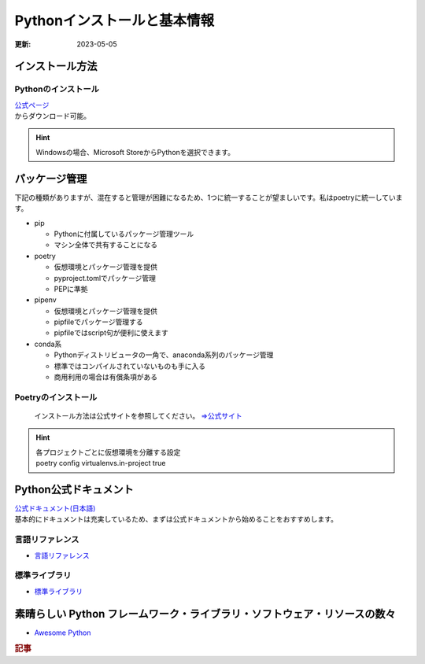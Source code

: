 **************************************
Pythonインストールと基本情報
**************************************
:更新: 2023-05-05

インストール方法
===================

Pythonのインストール
-----------------------
| `公式ページ <https://www.python.org/>`_ 
| からダウンロード可能。

.. hint:: Windowsの場合、Microsoft StoreからPythonを選択できます。

パッケージ管理
===================
下記の種類がありますが、混在すると管理が困難になるため、1つに統一することが望ましいです。私はpoetryに統一しています。

* pip

  * Pythonに付属しているパッケージ管理ツール
  * マシン全体で共有することになる
  
* poetry
  
  * 仮想環境とパッケージ管理を提供
  * pyproject.tomlでパッケージ管理
  * PEPに準拠

* pipenv

  * 仮想環境とパッケージ管理を提供
  * pipfileでパッケージ管理する
  * pipfileではscript句が便利に使えます

* conda系
  
  * Pythonディストリビュータの一角で、anaconda系列のパッケージ管理
  * 標準ではコンパイルされていないものも手に入る
  * 商用利用の場合は有償条項がある

Poetryのインストール
----------------------------
  インストール方法は公式サイトを参照してください。  `⇒公式サイト <https://python-poetry.org/>`_ 

.. hint:: 
  | 各プロジェクトごとに仮想環境を分離する設定
  | poetry config virtualenvs.in-project true


Python公式ドキュメント
===============================

| `公式ドキュメント(日本語) <https://docs.python.org/ja/3/>`_ 
| 基本的にドキュメントは充実しているため、まずは公式ドキュメントから始めることをおすすめします。

言語リファレンス
------------------------

* `言語リファレンス <https://docs.python.org/ja/3/reference/index.html>`_ 

標準ライブラリ
------------------------

* `標準ライブラリ <https://docs.python.org/ja/3/library/index.html>`_ 

素晴らしい Python フレームワーク・ライブラリ・ソフトウェア・リソースの数々
=============================================================================
* `Awesome Python <https://qiita.com/hatai/items/34c91d4ee0b54bd7cb8b>`_ 


.. rubric:: 記事
